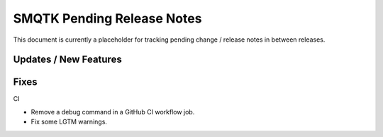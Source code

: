 SMQTK Pending Release Notes
===========================

This document is currently a placeholder for tracking pending change / release
notes in between releases.


Updates / New Features
----------------------


Fixes
-----

CI

* Remove a debug command in a GitHub CI workflow job.

* Fix some LGTM warnings.
